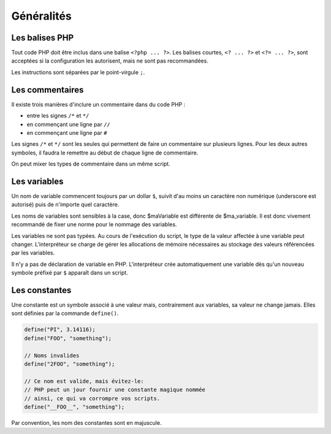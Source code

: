 .. _rappels-syntaxe-generalites:

***********
Généralités
***********

Les balises PHP
================

Tout code PHP doit être inclus dans une balise ``<?php ... ?>``.
Les balises courtes, ``<? ... ?>`` et ``<?= ... ?>``, sont acceptées si la configuration les autorisent,
mais ne sont pas recommandées.

Les instructions sont séparées par le point-virgule ``;``.

Les commentaires
================

Il existe trois manières d'inclure un commentaire dans du code PHP :

* entre les signes ``/*`` et ``*/``
* en commençant une ligne par ``//``
* en commençant une ligne par ``#``

Les signes ``/*`` et ``*/`` sont les seules qui permettent de faire un commentaire sur plusieurs lignes.
Pour les deux autres symboles, il faudra le remettre au début de chaque ligne de commentaire.

On peut mixer les types de commentaire dans un même script.

Les variables
=============

Un nom de variable commencent toujours par un dollar ``$``,
suivit d'au moins un caractère non numérique (underscore est autorisé) puis de n'importe quel caractère.
  
Les noms de variables sont sensibles à la case, donc $maVariable est différente de $ma_variable.
Il est donc vivement recommandé de fixer une norme pour le nommage des variables.

Les variables ne sont pas typées. Au cours de l'exécution du script, le type de la valeur affectée à une variable peut changer.
L'interpréteur se charge de gérer les allocations de mémoire nécessaires au stockage des valeurs référencées par les variables.

Il n'y a pas de déclaration de variable en PHP.
L'interpréteur crée automatiquement une variable dès qu'un nouveau symbole préfixé par ``$`` apparaît dans un script.

Les constantes
==============

Une constante est un symbole associé à une valeur mais, contrairement aux variables, sa valeur ne change jamais.
Elles sont définies par la commande ``define()``.

.. code-block:: php
    
    define("PI", 3.14116);
    define("FOO", "something");
	
    // Noms invalides
    define("2FOO", "something");
    
    // Ce nom est valide, mais évitez-le:
    // PHP peut un jour fournir une constante magique nommée
    // ainsi, ce qui va corrompre vos scripts.
    define("__FOO__", "something");
	
Par convention, les nom des constantes sont en majuscule.